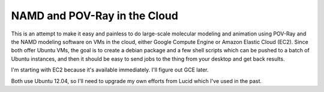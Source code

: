 NAMD and POV-Ray in the Cloud
=============================

This is an attempt to make it easy and painless to do large-scale molecular
modeling and animation using POV-Ray and the NAMD modeling software on VMs in
the cloud, either Google Compute Engine or Amazon Elastic Cloud (EC2). Since
both offer Ubuntu VMs, the goal is to create a debian package and a few shell
scripts which can be pushed to a batch of Ubuntu instances, and then it should
be easy to send jobs to the thing from your desktop and get back results.

I'm starting with EC2 because it's available immediately. I'll figure out GCE
later.

Both use Ubuntu 12.04, so I'll need to upgrade my own efforts from Lucid which
I've used in the past.
